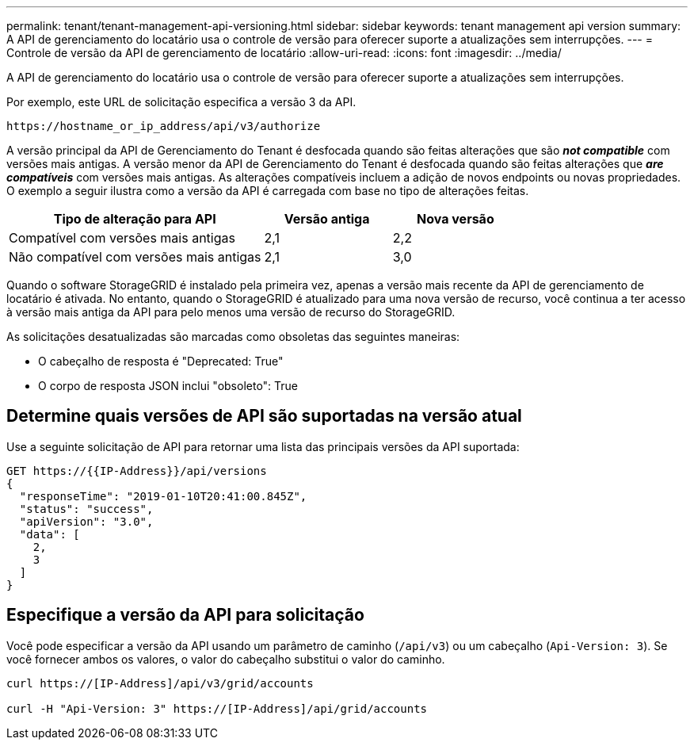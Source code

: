 ---
permalink: tenant/tenant-management-api-versioning.html 
sidebar: sidebar 
keywords: tenant management api version 
summary: A API de gerenciamento do locatário usa o controle de versão para oferecer suporte a atualizações sem interrupções. 
---
= Controle de versão da API de gerenciamento de locatário
:allow-uri-read: 
:icons: font
:imagesdir: ../media/


[role="lead"]
A API de gerenciamento do locatário usa o controle de versão para oferecer suporte a atualizações sem interrupções.

Por exemplo, este URL de solicitação especifica a versão 3 da API.

[listing]
----
https://hostname_or_ip_address/api/v3/authorize
----
A versão principal da API de Gerenciamento do Tenant é desfocada quando são feitas alterações que são *_not compatible_* com versões mais antigas. A versão menor da API de Gerenciamento do Tenant é desfocada quando são feitas alterações que *_are compatíveis_* com versões mais antigas. As alterações compatíveis incluem a adição de novos endpoints ou novas propriedades. O exemplo a seguir ilustra como a versão da API é carregada com base no tipo de alterações feitas.

[cols="2a,1a,1a"]
|===
| Tipo de alteração para API | Versão antiga | Nova versão 


 a| 
Compatível com versões mais antigas
 a| 
2,1
 a| 
2,2



 a| 
Não compatível com versões mais antigas
 a| 
2,1
 a| 
3,0

|===
Quando o software StorageGRID é instalado pela primeira vez, apenas a versão mais recente da API de gerenciamento de locatário é ativada. No entanto, quando o StorageGRID é atualizado para uma nova versão de recurso, você continua a ter acesso à versão mais antiga da API para pelo menos uma versão de recurso do StorageGRID.

As solicitações desatualizadas são marcadas como obsoletas das seguintes maneiras:

* O cabeçalho de resposta é "Deprecated: True"
* O corpo de resposta JSON inclui "obsoleto": True




== Determine quais versões de API são suportadas na versão atual

Use a seguinte solicitação de API para retornar uma lista das principais versões da API suportada:

[listing]
----
GET https://{{IP-Address}}/api/versions
{
  "responseTime": "2019-01-10T20:41:00.845Z",
  "status": "success",
  "apiVersion": "3.0",
  "data": [
    2,
    3
  ]
}
----


== Especifique a versão da API para solicitação

Você pode especificar a versão da API usando um parâmetro de caminho (`/api/v3`) ou um cabeçalho (`Api-Version: 3`). Se você fornecer ambos os valores, o valor do cabeçalho substitui o valor do caminho.

[listing]
----
curl https://[IP-Address]/api/v3/grid/accounts

curl -H "Api-Version: 3" https://[IP-Address]/api/grid/accounts
----